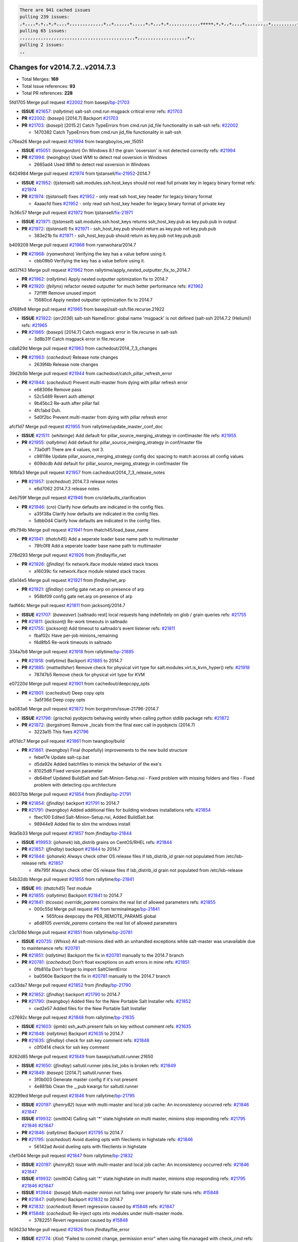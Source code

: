 .. code-block:: bash

    There are 941 cached issues
    pulling 239 issues:
    ,+,,,,+,+,,+,+,,,,+,,,,,,,,,,,,,+,,+,,,,,,+,,,,,+,+,,,+,+,,,,,,,,,,,,+++++,+,+,,+,,,,+,,,,,,,,,+,,,,,,,,,,+,,,,+,,,,,,,,,,,,+,,,,,,+,,,,,,,,,+,,,,,,,,+,+,+,,,+,,+,,,+,,,+,,+,,,+,,,,,,,,,,,+,+,+,,,,,+,,+,,,+,,,,,,+,+,,,,,++,,+,+,+,,,+,,,+,+,,+,+,+,,,,,+,,,,,,,,+,,,,+,+,,,+,,,,,,,,,,,,,,,,,+,,+,,+,,,,,+,,
    pulling 65 issues:
    ,,,,,,,,,,,,,,,,,,,,,,,,,,,,,,,,,,,,,,,,,,,,+,,,,,,,,,,,,,,,,,,,+,,
    pulling 2 issues:
    ,,

Changes for v2014.7.2..v2014.7.3
--------------------------------

- Total Merges: **169**
- Total Issue references: **93**
- Total PR references: **228**


5fd1705 Merge pull request `#22002`_ from basepi/`bp-21703`_

- **ISSUE** `#21657`_: (*rallytime*) salt-ssh cmd.run msgpack critical error
  refs: `#21703`_
- **PR** `#22002`_: (*basepi*) [2014.7] Backport `#21703`_
- **PR** `#21703`_: (*basepi*) [2015.2] Catch TypeErrors from cmd.run jid_file functionality in salt-ssh
  refs: `#22002`_

  * 1470382 Catch TypeErrors from cmd.run jid_file functionality in salt-ssh

c76ea26 Merge pull request `#21994`_ from twangboy/os_ver_15051

- **ISSUE** `#15051`_: (*lorengordon*) On Windows 8.1 the grain 'osversion' is not detected correctly
  refs: `#21994`_
- **PR** `#21994`_: (*twangboy*) Used WMI to detect real osversion in Windows

  * 2665ad4 Used WMI to detect real osversion in Windows

6424984 Merge pull request `#21974`_ from tjstansell/`fix-21952`_-2014.7

- **ISSUE** `#21952`_: (*tjstansell*) salt.modules.ssh.host_keys should not read full private key in legacy binary format
  refs: `#21974`_
- **PR** `#21974`_: (*tjstansell*) fixes `#21952`_ - only read ssh host_key header for legacy binary format

  * 4aaacfd fixes `#21952`_ - only read ssh host_key header for legacy binary format of private key

7e36c57 Merge pull request `#21972`_ from tjstansell/`fix-21971`_

- **ISSUE** `#21971`_: (*tjstansell*) salt.modules.ssh.host_keys returns ssh_host_key.pub as key.pub.pub in output
- **PR** `#21972`_: (*tjstansell*) fix `#21971`_ - ssh_host_key.pub should return as key.pub not key.pub.pub

  * 383e21b fix `#21971`_ - ssh_host_key.pub should return as key.pub not key.pub.pub

b409209 Merge pull request `#21968`_ from ryanwohara/2014.7

- **PR** `#21968`_: (*ryanwohara*) Verifying the key has a value before using it.

  * cbb09b0 Verifying the key has a value before using it.

dd37f43 Merge pull request `#21962`_ from rallytime/apply_nested_outputter_fix_to_2014.7

- **PR** `#21962`_: (*rallytime*) Apply nested outputter optimization fix to 2014.7
- **PR** `#21920`_: (*fellyns*) refactor nested outputter for much better performance
  refs: `#21962`_

  * 72f1fff Remove unused import

  * 15680cd Apply nested outputter optimization fix to 2014.7

d768fe8 Merge pull request `#21965`_ from basepi/salt-ssh.file.recurse.21922

- **ISSUE** `#21922`_: (*arr2036*) salt-ssh NameError: global name 'msgpack' is not defined (salt-ssh 2014.7.2 (Helium))
  refs: `#21965`_
- **PR** `#21965`_: (*basepi*) [2014.7] Catch msgpack error in file.recurse in salt-ssh

  * 3d8b31f Catch msgpack error in file.recurse

cda629d Merge pull request `#21963`_ from cachedout/2014_7_3_changes

- **PR** `#21963`_: (*cachedout*) Release note changes

  * 2639f4b Release note changes

39d2b5b Merge pull request `#21944`_ from cachedout/catch_pillar_refresh_error

- **PR** `#21944`_: (*cachedout*) Prevent multi-master from dying with pillar refresh error

  * e68306e Remove pass

  * 52c5489 Revert auth attempt

  * 9b45bc2 Re-auth after pillar fail

  * 4fc1abd Duh.

  * 5d0f2bc Prevent multi-master from dying with pillar refresh error

afcf1d7 Merge pull request `#21955`_ from rallytime/update_master_conf_doc

- **ISSUE** `#21511`_: (*whiteinge*) Add default for pillar_source_merging_strategy in conf/master file
  refs: `#21955`_
- **PR** `#21955`_: (*rallytime*) Add default for pillar_source_merging_strategy in conf/master file

  * 73a0df1 There are 4 values, not 3.

  * c98118e Update pillar_source_merging_strategy config doc spacing to match accross all config values

  * 609dcdb Add default for pillar_source_merging_strategy in conf/master file

16fbfa3 Merge pull request `#21957`_ from cachedout/2014_7_3_release_notes

- **PR** `#21957`_: (*cachedout*) 2014.7.3 release notes

  * e6d7062 2014.7.3 release notes

4eb759f Merge pull request `#21946`_ from cro/defaults_clarification

- **PR** `#21946`_: (*cro*) Clarify how defaults are indicated in the config files.

  * a35f38a Clarify how defaults are indicated in the config files.

  * 5dbb0d4 Clarify how defaults are indicated in the config files.

dfb794b Merge pull request `#21941`_ from thatch45/load_base_name

- **PR** `#21941`_: (*thatch45*) Add a seperate loader base name path to multimaster

  * 78fc0f8 Add a seperate loader base name path to multimaster

278d293 Merge pull request `#21926`_ from jfindlay/fix_net

- **PR** `#21926`_: (*jfindlay*) fix network.iface module related stack traces

  * a16039c fix network.iface module related stack traces

d3e14e5 Merge pull request `#21921`_ from jfindlay/net_arp

- **PR** `#21921`_: (*jfindlay*) config gate net.arp on presence of arp

  * 958bf09 config gate net.arp on presence of arp

fadf44c Merge pull request `#21811`_ from jacksontj/2014.7

- **ISSUE** `#21707`_: (*baweaver*) [saltnado rest] local requests hang indefinitely on glob / grain queries
  refs: `#21755`_
- **PR** `#21811`_: (*jacksontj*) Re-work timeouts in saltnado
- **PR** `#21755`_: (*jacksontj*) Add timeout to saltnado's event listener
  refs: `#21811`_

  * fbaf02c Have per-job minions_remaining

  * f4d8fb5 Re-work timeouts in saltnado

334a7b8 Merge pull request `#21918`_ from rallytime/`bp-21885`_

- **PR** `#21918`_: (*rallytime*) Backport `#21885`_ to 2014.7
- **PR** `#21885`_: (*mattwillsher*) Remove check for physical virt type for salt.modules.virt.is_kvm_hyper()
  refs: `#21918`_

  * 78747b5 Remove check for physical virt type for KVM

e07220d Merge pull request `#21901`_ from cachedout/deepcopy_opts

- **PR** `#21901`_: (*cachedout*) Deep copy opts

  * 3a5f36d Deep copy opts

ba083a6 Merge pull request `#21872`_ from borgstrom/issue-21796-2014.7

- **ISSUE** `#21796`_: (*grischa*) pyobjects behaving weirdly when calling python stdlib package
  refs: `#21872`_
- **PR** `#21872`_: (*borgstrom*) Remove _locals from the final exec call in pyobjects (2014.7)

  * 3223a15 This fixes `#21796`_

af01dc7 Merge pull request `#21861`_ from twangboy/build

- **PR** `#21861`_: (*twangboy*) Final (hopefully) improvements to the new build structure

  * febef7e Update salt-cp.bat

  * d5da92e Added batchfiles to mimick the behavior of the exe's

  * 81025d8 Fixed version parameter

  * db64bef Updated BuildSalt and Salt-Minion-Setup.nsi - Fixed problem with missing folders and files - Fixed problem with detecting cpu architecture

86037bb Merge pull request `#21854`_ from jfindlay/`bp-21791`_

- **PR** `#21854`_: (*jfindlay*) backport `#21791`_ to 2014.7
- **PR** `#21791`_: (*twangboy*) Added additional files for building windows installations
  refs: `#21854`_

  * fbec100 Edited Salt-Minion-Setup.nsi, Added BuildSalt.bat

  * 98944e9 Added file to slim the windows install

9da5b33 Merge pull request `#21857`_ from jfindlay/`bp-21844`_

- **ISSUE** `#19953`_: (*johanek*) lsb_distrib grains on CentOS/RHEL
  refs: `#21844`_
- **PR** `#21857`_: (*jfindlay*) backport `#21844`_ to 2014.7
- **PR** `#21844`_: (*johanek*) Always check other OS release files if lsb_distrib_id grain not populated from /etc/lsb-release
  refs: `#21857`_

  * 4fe795f Always check other OS release files if lsb_distrib_id grain not populated from /etc/lsb-release

54b32db Merge pull request `#21855`_ from rallytime/`bp-21841`_

- **ISSUE** `#6`_: (*thatch45*) Test module
- **PR** `#21855`_: (*rallytime*) Backport `#21841`_ to 2014.7
- **PR** `#21841`_: (*ticosax*) `override_params` contains the real list of allowed parameters
  refs: `#21855`_

  * 000c55d Merge pull request `#6`_ from terminalmage/`bp-21841`_

    * 565fcea deepcopy the PER_REMOTE_PARAMS global

  * a6d8105 `override_params` contains the real list of allowed parameters

c3c108d Merge pull request `#21851`_ from rallytime/`bp-20781`_

- **ISSUE** `#20735`_: (*Whissi*) All salt-minions died with an unhandled exceptions while salt-master was unavailable due to maintenance
  refs: `#20781`_
- **PR** `#21851`_: (*rallytime*) Backport the fix in `#20781`_ manually to the 2014.7 branch
- **PR** `#20781`_: (*cachedout*) Don't float exceptions on auth errors in mine
  refs: `#21851`_

  * 0fb810a Don't forget to import SaltClientError

  * ba0560e Backport the fix in `#20781`_ manually to the 2014.7 branch

ca33da7 Merge pull request `#21852`_ from jfindlay/`bp-21790`_

- **PR** `#21852`_: (*jfindlay*) backport `#21790`_ to 2014.7
- **PR** `#21790`_: (*twangboy*) Added files for the New Portable Salt Installer
  refs: `#21852`_

  * ced2e57 Added files for the New Portable Salt Installer

c27692c Merge pull request `#21848`_ from rallytime/`bp-21635`_

- **ISSUE** `#21603`_: (*ipmb*) ssh_auth.present fails on key without comment
  refs: `#21635`_
- **PR** `#21848`_: (*rallytime*) Backport `#21635`_ to 2014.7
- **PR** `#21635`_: (*jfindlay*) check for ssh key comment
  refs: `#21848`_

  * c0f0414 check for ssh key comment

8262d85 Merge pull request `#21849`_ from basepi/saltutil.runner.21650

- **ISSUE** `#21650`_: (*jfindlay*) saltutil.runner jobs.list_jobs is broken
  refs: `#21849`_
- **PR** `#21849`_: (*basepi*) [2014.7] saltutil.runner fixes

  * 3f0b003 Generate master config if it's not present

  * 4e881bb Clean the __pub kwargs for saltutil.runner

82299ed Merge pull request `#21846`_ from rallytime/`bp-21795`_

- **ISSUE** `#20197`_: (*jhenry82*) Issue with multi-master and local job cache: An inconsistency occurred
  refs: `#21846`_ `#21847`_
- **ISSUE** `#19932`_: (*smitt04*) Calling salt '*' state.highstate on multi master, minions stop responding
  refs: `#21795`_ `#21846`_ `#21847`_
- **PR** `#21846`_: (*rallytime*) Backport `#21795`_ to 2014.7
- **PR** `#21795`_: (*cachedout*) Avoid dueling opts with fileclients in highstate
  refs: `#21846`_

  * 56142ad Avoid dueling opts with fileclients in highstate

c1ef044 Merge pull request `#21847`_ from rallytime/`bp-21832`_

- **ISSUE** `#20197`_: (*jhenry82*) Issue with multi-master and local job cache: An inconsistency occurred
  refs: `#21846`_ `#21847`_
- **ISSUE** `#19932`_: (*smitt04*) Calling salt '*' state.highstate on multi master, minions stop responding
  refs: `#21795`_ `#21846`_ `#21847`_
- **ISSUE** `#13944`_: (*basepi*) Multi-master minion not failing over properly for state runs
  refs: `#15848`_
- **PR** `#21847`_: (*rallytime*) Backport `#21832`_ to 2014.7
- **PR** `#21832`_: (*cachedout*) Revert regression caused by `#15848`_
  refs: `#21847`_
- **PR** `#15848`_: (*cachedout*) Re-inject opts into modules under multi-master mode.

  * 3782251 Revert regression caused by `#15848`_

fd3623d Merge pull request `#21826`_ from jfindlay/file_error

- **ISSUE** `#21774`_: (*Xiol*) "Failed to commit change, permission error" when using file.managed with check_cmd 
  refs: `#21826`_
- **PR** `#21826`_: (*jfindlay*) propagate original IOError message through file.manage_file

  * ddbe16e propagate original IOError message through file.manage_file

5292f5d Merge pull request `#21828`_ from basepi/append_21818

- **ISSUE** `#21495`_: (*UtahDave*) Syndic not passing up lower level jobs to the higher master's job cache
  refs: `#21781`_
- **PR** `#21828`_: (*basepi*) [2014.7] Append `#21818`_
- **PR** `#21818`_: (*basepi*) [2014.7] Backport `#21781`_ to 2014.7
  refs: `#21828`_
- **PR** `#21781`_: (*basepi*) [2015.2] Fix syndic pushing load to master of masters
  refs: `#21818`_

  * 417e2ab Stupid backport didn't get this

f20cfb6 Merge pull request `#21821`_ from basepi/`bp-21813`_

- **PR** `#21821`_: (*basepi*) [2014.7] Backport `#21813`_ to 2014.7
- **PR** `#21813`_: (*basepi*) [2015.2] Syndic should only forward load once per job
  refs: `#21821`_

  * 06c3cf8 Make changes in both MultiSyndic and Syndic

  * 07c354b Rearrange a little

  * 9cd3438 Gate the correct function call. *facepalm*

  * e7258ff Add another comment

  * 30f9d08 Pop oldest jid if we hit the jid_forward_cache_hwm

  * 46c0973 Add syndic_jid_forward_cache_hwm configuration

  * 36192e3 Fix Syndic to only forward unforwarded loads

f92fd17 Merge pull request `#21822`_ from basepi/`bp-21820`_

- **PR** `#21822`_: (*basepi*) [2014.7] Backport `#21820`_ to 2014.7
- **PR** `#21820`_: (*basepi*) [2015.2] syndic load fix
  refs: `#21822`_

  * 3870c66 Pass in the load you just checked for

737ebb4 Merge pull request `#21818`_ from basepi/`bp-21781`_

- **ISSUE** `#21495`_: (*UtahDave*) Syndic not passing up lower level jobs to the higher master's job cache
  refs: `#21781`_
- **PR** `#21818`_: (*basepi*) [2014.7] Backport `#21781`_ to 2014.7
  refs: `#21828`_
- **PR** `#21781`_: (*basepi*) [2015.2] Fix syndic pushing load to master of masters
  refs: `#21818`_

  * e386db2 Update syndic_config test for new cachedir

  * 8d406c1 Fix syndic to get the load for __load__, not the jid

  * d40b387 Fix syndic to use master cachedir

c09b737 Merge pull request `#21786`_ from rallytime/`bp-21739`_

- **PR** `#21786`_: (*rallytime*) Backport `#21739`_ to 2014.7
- **PR** `#21739`_: (*ticosax*) If there no containers in the response it does not mean the command failed.
  refs: `#21786`_

  * eddef00 If there no containers in the response it does not mean the command failed.

e7222c0 Merge pull request `#21785`_ from rallytime/`bp-21738`_

- **PR** `#21785`_: (*rallytime*) Backport `#21738`_ to 2014.7
- **PR** `#21738`_: (*ticosax*) transmit socket parameter for inner function calls
  refs: `#21785`_

  * 14b367e transmit socket parameter for inner function calls

efe7d09 Merge pull request `#21780`_ from cachedout/syndic_client_2014_7

- **ISSUE** `#19864`_: (*claudiupopescu*) Salt syndic architecture is slow
  refs: `#21782`_ `#21775`_
- **PR** `#21780`_: (*cachedout*) Backport `#21775`_ to 2014.7
- **PR** `#21775`_: (*cachedout*) Syndic client
  refs: `#21780`_
- **PR** `#21175`_: (*UtahDave*) Cherry pick twilio beacon from develop to 2015.2

  * 36841bd Backport `#21175`_ to 2014.7

0c6b3e5 Merge pull request `#21782`_ from rallytime/syndic_doc_fix

- **ISSUE** `#19864`_: (*claudiupopescu*) Salt syndic architecture is slow
  refs: `#21782`_ `#21775`_
- **PR** `#21782`_: (*rallytime*) Update syndic documentation

  * f56cdd5 Update syndic documentation

55a35c8 Merge pull request `#21755`_ from jacksontj/2014.7

- **ISSUE** `#21707`_: (*baweaver*) [saltnado rest] local requests hang indefinitely on glob / grain queries
  refs: `#21755`_
- **PR** `#21755`_: (*jacksontj*) Add timeout to saltnado's event listener
  refs: `#21811`_

  * a95f812 Cleanup merge

  * 70155dd Massive speedup to saltnado

  * 234d02b Add timeout to saltnado's event listener

26689da Merge pull request `#21757`_ from jfindlay/tar_tests

- **PR** `#21757`_: (*jfindlay*) Tar tests

  * 5f143ec unit tests for states.archive.extracted tar opts

  * f2fe1b9 add positional arguments in order within longopts

  * 53c9d48 fix typo

49d972d Merge pull request `#21743`_ from jfindlay/eauth_group_test

- **ISSUE** `#17380`_: (*UtahDave*) external auth group support not working with pam
  refs: `#21743`_
- **PR** `#21743`_: (*jfindlay*) add eauth pam group tests

  * f735f0b add eauth pam group tests

4406974 Merge pull request `#21734`_ from MrMarvin/fix/issue_19405_debian_ip_interfaces_parsing

- **ISSUE** `#19405`_: (*numkem*) Network bridging under ubuntu fails with KeyError
  refs: `#21734`_
- **PR** `#21734`_: (*MrMarvin*) "fixes" bug when parsing interfaces

  * d8892fd fixes PEP8 W601  and E713- thanks linting test

  * f43f8c4 "fixes" bug when parsing interfaces

493a97c Merge pull request `#21701`_ from rvstaveren/fix_ldap_group_handling_2014_7

- **ISSUE** `#21661`_: (*rvstaveren*) membership logic in salt/auth/ldap.py bug
  refs: `#21701`_
- **PR** `#21701`_: (*rvstaveren*) Fix ldap group handling for 2014.7

  * 6e51093 username doesn't necessarily need to be in slot 0

2e5cdb1 Merge pull request `#21711`_ from rallytime/`bp-21676`_

- **PR** `#21711`_: (*rallytime*) Backport `#21676`_ to 2014.7
- **PR** `#21676`_: (*aneeshusa*) Add error messages when missing setting_name param.
  refs: `#21711`_

  * 01f90d5 Add error messages when missing setting_name param.

0225463 Merge pull request `#21708`_ from rallytime/`bp-21666`_

- **ISSUE** `#20317`_: (*joshdover*) RVM is not a function for gem state
  refs: `#21666`_
- **ISSUE** `#6815`_: (*davepeck*) salt.modules.gem.install ignores ruby parameter if rvm is installed locally and runas is provided
  refs: `#21666`_
- **PR** `#21708`_: (*rallytime*) Backport `#21666`_ to 2014.7
- **PR** `#21666`_: (*ahus1*) RVM doesn't install as non-root, gems don't install for RVM
  refs: `#21708`_

  * 5f11f7b added tests to ensure commands are created accordingly (without additional single quotes)

  * 5f48e55 separate command from arguments to avoid problems when adding quotes

8a12fbb Merge pull request `#21630`_ from UtahDave/fix_syndic

- **PR** `#21630`_: (*UtahDave*) WORK IN PROGRESS - Fix syndic

  * ad1768c make sure arg, tgt, and tgt_type are passed thru

  * 3611658 pass thru fun and fun_args if they exist

0fc61de Merge pull request `#21677`_ from aneeshusa/check-http-response-status-2014.7

- **ISSUE** `#21625`_: (*SaltwaterC*) file.managed for HTTP source doesn't use the HTTP status code
  refs: `#21677`_
- **PR** `#21677`_: (*aneeshusa*) Check response status when using fileclient.get_url.

  * 58a1afc Check response status when using fileclient.get_url.

2767409 Merge pull request `#21658`_ from rvstaveren/fix_eauth_in_batch_2014_7

- **PR** `#21658`_: (*rvstaveren*) enable eauth during cli batch operations

  * 58eacc0 Merge branch 'fix_eauth_in_batch_2014_7' of https://github.com/rvstaveren/salt into fix_eauth_in_batch_2014_7

    * 237d85d enable eauth during cli batch operations

  * 3939799 enable eauth during cli batch operations

dd130a7 Merge pull request `#21648`_ from tjstansell/fix-rh_ip-stp

- **ISSUE** `#21628`_: (*tjstansell*) rh_ip support for STP (spanning tree protocol)
  refs: `#21648`_
- **PR** `#21648`_: (*tjstansell*) fix `#21628`_: support STP option in rh_ip to enable/disable spanning tree

  * 317f627 fix `#21628`_: brctl accepts either "on" or "yes" to enable STP, otherwise it disables it, so using the existing loop to force the value to either "yes" or "no".

a8e8cb9 Merge pull request `#21636`_ from basepi/salt-ssh.msgpack.gate.21226

- **ISSUE** `#21226`_: (*jcftang*) salt-ssh:  Unable to import msgpack or msgpack_pure python modules
  refs: `#21636`_
- **PR** `#21636`_: (*basepi*) Gate salt.utils.cloud (imports msgpack) in config.py for salt-ssh

  * 3ef09d3 Gate salt.utils.cloud (imports msgpack) in config.py for salt-ssh

52e3901 Merge pull request `#21626`_ from rallytime/`bp-21622`_

- **ISSUE** `#21423`_: (*roflmao*) Function file.managed is run everytime on user = number
  refs: `#21622`_
- **PR** `#21626`_: (*rallytime*) Backport `#21622`_ to 2014.7
- **PR** `#21622`_: (*aneeshusa*) Teach file.check_perms to handle uids and gids.
  refs: `#21626`_

  * b28dba2 Teach file.check_perms to handle uids and gids.

1b6e14c Merge pull request `#21645`_ from rallytime/set_password_linode

- **PR** `#21645`_: (*rallytime*) Set the vm_ password before calling salt.utils.bootstrap

  * 843a7ee Set the vm_ password before calling salt.utils.bootstrap

3407360 Merge pull request `#21637`_ from highlyunavailable/increase_boto_route53_timeout

- **PR** `#21637`_: (*highlyunavailable*) Increase the timeout of boto route53 module

  * 2a7c563 Increase the timeout of boto route53 application

2db9f68 Merge pull request `#21632`_ from rallytime/linode_doc_update

- **PR** `#21632`_: (*rallytime*) Add minimum version dependency for linode-python in docs

  * 01c8f94 Add minimum version dependency for linode-python in docs

cfd8173 Merge pull request `#21631`_ from cro/remove_linodepy

- **PR** `#21631`_: (*cro*) Remove linodepy.py in favor of linode.py.

  * 47a9459 Remove linodepy.py in favor of linode.py

74b9ec2 Merge pull request `#21621`_ from tjstansell/`fix-21620`_

- **ISSUE** `#21620`_: (*tjstansell*) rh_ip templates cannot set DELAY=0
  refs: `#21621`_
- **PR** `#21621`_: (*tjstansell*) fixed `#21620`_ so delay: 0 works correctly for network.managed interfaces

  * bb63049 fixed `#21620`_ so delay: 0 works correctly for network.managed interfaces

eb12f11 Merge pull request `#21605`_ from highlyunavailable/tar_args

- **ISSUE** `#20795`_: (*Bilge*) archive.extracted tar_options does not support long options or non-option parameters
  refs: `#21605`_
- **PR** `#21605`_: (*highlyunavailable*) Fix tar state options

  * 133318f Fix tar state options

dc4e90f Merge pull request `#21593`_ from jfindlay/deb_ip_mode

- **PR** `#21593`_: (*jfindlay*) add 802.3ad to debian_ip tunnel modes
- **PR** `#21239`_: (*mnguyen1289*) IPV4 mode should accept all modes
  refs: `#21593`_

  * 01d6056 add 802.3ad to debian_ip tunnel modes

14efe70 Merge pull request `#21600`_ from eliasp/2014.7-salt.modules.win_ntp-parsing-NtpServer

- **PR** `#21600`_: (*eliasp*) Fix parsing of NTP servers on Windows.

  * 60675de Fix parsing of NTP servers on Windows.

4d958f8 Merge pull request `#21544`_ from RobertFach/`fix-21543`_-blockdev-tune-issue

- **ISSUE** `#21543`_: (*RobertFach*) module blockdev.tune broken 2014.7.x /develop
  refs: `#21544`_ `#21587`_
- **PR** `#21544`_: (*RobertFach*) fix blockdev.tune issue, where blockdev.tune doesn't report changes for ...

  * a8873d0 fixed pylint issue with comparison to True

d4f419a Merge pull request `#21587`_ from RobertFach/`fix-21546`_-blockdev-tune-state-change-issue

- **ISSUE** `#21546`_: (*RobertFach*) state change detection for blockdev.tune broken 2014.7.x /develop
  refs: `#21587`_
- **ISSUE** `#21543`_: (*RobertFach*) module blockdev.tune broken 2014.7.x /develop
  refs: `#21544`_ `#21587`_
- **PR** `#21587`_: (*RobertFach*) Fix 21546 blockdev tune state change issue

  * f89f23c fixing pylint issues, sorry

  * c204815 made blockdev.tune state change detection output pretty

  * 5c526b2 added change detection for block device tune, reformatting

  * 0bced7a added change detection for block device tune

  * 370bf52 Merge branch '`fix-21543`_-blockdev-tune-issue' into `fix-21546`_-blockdev-tune-state-change-issue

  * d29bb2f fix blockdev.tune issue, where blockdev.tune doesn't report changes for read-write option and where it didn't translate boolean options properly, causing the underlying blockdev call to fail

208b269 Merge pull request `#21568`_ from jfindlay/setup_attrs

- **ISSUE** `#21522`_: (*Diaoul*) python setup.py -V crashes
  refs: `#21559`_ `#21568`_
- **PR** `#21568`_: (*jfindlay*) Don't obfuscate internal distutils attributes
- **PR** `#21559`_: (*s0undt3ch*) Don't obfuscate the internal version attribute
  refs: `#21568`_

  * e6f8ea3 Don't obfuscate internal distutils attributes

f3ec86f Merge pull request `#21514`_ from rallytime/manually_backport_21489

- **ISSUE** `#20787`_: (*pruiz*) pillar_source_merging_strategy: smart not working when using more than one renderer at shebang line
  refs: `#21489`_
- **PR** `#21514`_: (*rallytime*) Apply fix from `#21489`_ to the 2014.7 branch
- **PR** `#21489`_: (*pruiz*) Fix `#20787`_: YamlEx pillar merging fails when using gpg (even if pillar_source_merging_strategy is set to aggregate)
  refs: `#21514`_

  * ee159ff Apply fix from `#21489`_ to the 2014.7 branch

44df93d Merge pull request `#21562`_ from cro/`bp-21283`_

- **ISSUE** `#20932`_: (*dtoubelis*) Exception when calling create method on openstack cloud provider from reactor sls
  refs: `#21283`_
- **PR** `#21562`_: (*cro*) Backport 21283 from develop.
- **PR** `#21283`_: (*gtmanfred*) Fix openstack cloud driver to work with only bootstrapping

  * 470bc06 remove extra log.debug

  * f049fe8 change deafult for kwargs

  * 739935c pass kwargs so that fixed networks can be set

  * fdcd4a0 split out setting up networks

  * 1270a2b need to use data for changing password

  * 4b417f7 use ex_set_password

  * 8d34dcd use ex_get_node_details if instance_id is specified

4873382 Merge pull request `#21487`_ from rallytime/`bp-21469`_

- **ISSUE** `#20198`_: (*jcftang*) virt.get_graphics, virt.get_nics are broken, in turn breaking other things
- **PR** `#21487`_: (*rallytime*) Backport `#21469`_ to 2014.7
- **PR** `#21469`_: (*vdesjardins*) fixes `#20198`_: virt.get_graphics and virt.get_nics calls in module virt
  refs: `#21487`_

  * e4b33ef Move minidom import out of try block

  * aef0d95 fix pylint error in virt module.

  * d529390 fixes `#20198`_: virt.get_graphics and virt.get_nics calls in module virt

979ed66 Merge pull request `#21559`_ from s0undt3ch/hotfix/issues-21522

- **ISSUE** `#21522`_: (*Diaoul*) python setup.py -V crashes
  refs: `#21559`_ `#21568`_
- **PR** `#21559`_: (*s0undt3ch*) Don't obfuscate the internal version attribute
  refs: `#21568`_

  * e5a7158 Don't obfuscate the internal version attribute

70608d8 Merge pull request `#21557`_ from s0undt3ch/2014.7

- **ISSUE** `#555`_: (*syphernl*) Allow states to be called via wildcard
  refs: `#21557`_
- **PR** `#21557`_: (*s0undt3ch*) [2014.7] Update the bootstrap script to latest stable, v2015.03.15

  * 397f45e Update the bootstrap script to latest stable, v2015.03.15

0d278a4 Merge pull request `#21523`_ from jfindlay/`bp-21481`_

- **ISSUE** `#21057`_: (*freimer*) Windows saltutil.kill_job
  refs: `#21244`_
- **PR** `#21523`_: (*jfindlay*) backport `#21481`_ to 2014.7
- **PR** `#21481`_: (*opdude*) Fixed an error with SIGKILL on windows
  refs: `#21523`_
- **PR** `#21244`_: (*freimer*) Fix for Python without a signal.SIGKILL (Win32)
  refs: `#21481`_

  * 08bd476 Fixed an error with SIGKILL on windows

2fa4189 Merge pull request `#21555`_ from xclusv/2014.7-`fix-21491`_

- **ISSUE** `#21491`_: (*martin-helmich*) composer.installed should not always "return True" when composer.lock is present
  refs: `#21553`_
- **PR** `#21555`_: (*ross-p*) Fix for issue `#21491`_
- **PR** `#21553`_: (*ross-p*) Fix for issue `#21491`_ (composer install should always run)
  refs: `#21555`_

  * d473408 composer.install module does not support always_check, only the state does.  Removing the test on the module.

  * ee1a8d7 Fix lint issue.

  * 3f3218d Fix for issue `#21491`_

8cd4849 Merge pull request `#21564`_ from eliasp/patch-1

- **PR** `#21564`_: (*eliasp*) Typo (rendered → renderer)

  * bc9a30b Typo (rendered â renderer)

a531ab0 Merge pull request `#21551`_ from robgott/fix-s3.head-returning-none

- **PR** `#21551`_: (*robgott*) updated s3.query function to return headers for successful requests

  * 8999148 updated s3.query function to return headers array for successful requests fixes issue with s3.head returning None for files that exist

0eb66a3 Merge pull request `#21162`_ from cro/linode-python-driver2

- **PR** `#21162`_: (*cro*) Update linode salt-cloud driver to support using either linode-python or apache-libcloud

  * 93c5d92 AGH. LINT.

  * b3ff3ab More lint.

  * f525425 Fix typo.

  * 780c07b Fix lint.

  * d19937e Add docs for linode cloud driver

  * f87cb72 Update linode salt-cloud driver to support using either linode-python or apache-libcloud

3012e98 Merge pull request `#21536`_ from eliasp/2014.7-salt.states.win_update.py-typo

- **PR** `#21536`_: (*eliasp*) Correct typo ('win_update.install' → 'win.update_installed').

  * 0b02396 Correct typo ('win_update.install' â 'win.update_installed').

d8f4160 Merge pull request `#21510`_ from twangboy/win_service

- **PR** `#21510`_: (*twangboy*) Fixed disable function in win_service.py to actually disable service

  * ed1b7dd Fixed disable function in win_service.py to actually disable service

1c31dbf Merge pull request `#21497`_ from xclusv/2014.7-fix-php-composer

- **ISSUE** `#21349`_: (*ross-p*) Salt composer state now broken due to apparent change in PHP Composer's output
  refs: `#21358`_
- **PR** `#21497`_: (*ross-p*) Backport of PR `#21358`_ to 2014.7
- **PR** `#21358`_: (*ross-p*) Fix composer, issue `#21349`_
  refs: `#21497`_

  * 8083cf5 Backport of PR `#21358`_ to 2014.7

f6f6afe Merge pull request `#21488`_ from jacobhammons/2014.7

- **PR** `#21488`_: (*jacobhammons*) Regenerated and updated man pages, updated release version in conf.py to...

  * 921d679 Regenerated and updated man pages, updated release version in conf.py to 2014.7.2

6ac6a53 Merge pull request `#21437`_ from rallytime/`bp-21409`_

- **PR** `#21437`_: (*rallytime*) Backport `#21409`_ to 2014.7
- **PR** `#21409`_: (*jquast*) Gracefully handle race condition of 'makedirs'
  refs: `#21437`_

  * 8a65d8c Gracefully handle race condition in `makedirs'

4fb4178 Merge pull request `#21439`_ from jfindlay/no_master

- **ISSUE** `#21301`_: (*syphernl*) Optimize error about sls missing on master if running masterless
  refs: `#21439`_
- **PR** `#21439`_: (*jfindlay*) remove 'master' reference in error message

  * 3456ef6 remove 'master' reference in error message

87591b3 Merge pull request `#21432`_ from eliasp/2014.7-`fix-21304`_

- **ISSUE** `#21304`_: (*eliasp*) Failing `blkid` call in `salt.modules.disk.blkid()` isn't handled properly
- **PR** `#21432`_: (*eliasp*) Fix `#21304`_ (backport of `#21431`_)

  * 1ff5cc2 Fix `#21304`_

7a77375 Merge pull request `#21407`_ from freimer/issue_21405

- **PR** `#21407`_: (*freimer*) Added status.master capability for Windows

  * 03c9e70 Added status.master capability for Windows

  * fa0953c Added status.master capability for Windows

c5db184 Merge pull request `#21411`_ from terminalmage/issue20812

- **ISSUE** `#20812`_: (*jasonrm*) Recurse failed with gitfs per-remote mountpoint and file.recurse
  refs: `#21411`_
- **PR** `#21411`_: (*terminalmage*) Fix file.recurse on root of gitfs/hgfs/svnfs repo

  * cf05fd6 Fix file.recurse on root of svnfs repo

  * 346f59c Fix file.recurse on root of hgfs repo

  * 6f6f4b9 Fix file.recurse on root of gitfs repo

cd5463d Merge pull request `#21380`_ from lorengordon/service-running-logic-conflict

- **ISSUE** `#20915`_: (*lorengordon*) Logic conflict with `changes` in service.running and service.dead?
  refs: `#21380`_
- **PR** `#21380`_: (*lorengordon*) Fix logic conflict with `enabled` between service.running and service.dead

  * 6e4e9d5 Streamline logic, cleanup dead code

  * 6f161a7 Re-add stateful return for service.enabled and service.disabled

  * 91f499e Eliminate `enable` logic conflict

e2f135a Merge pull request `#21395`_ from jacksontj/2014.7

- **ISSUE** `#20494`_: (*lorengordon*) Traceback in output with `--log-level debug` on Windows
  refs: `#21395`_
- **PR** `#21395`_: (*jacksontj*) Backport fix for `#20494`_

  * ff8b47c Catch case where 'return' not in opts, or other ways to get an empty returner (as it will just fail anyways)

fea6d83 Merge pull request `#21355`_ from The-Loeki/patch-1

- **PR** `#21355`_: (*The-Loeki*) Fix for comments containing whitespaces

  * bf6790b Update ssh_auth.py

  * 10089ab Fix pylint PEP8 E231, patch absent function as well

  * 6327479 Fix for comments containing whitespaces

3736c89 Merge pull request `#21373`_ from hvnsweeting/2014.7

- **PR** `#21373`_: (*hvnsweeting*) bugfix: fix test mode in ssh_known_hosts

  * 2a84598 bugfix: fix test mode in ssh_known_hosts

855d8cf Merge pull request `#21381`_ from rallytime/pylint_seven

- **PR** `#21381`_: (*rallytime*) Pylint fix for 2014.7 branch

  * b9f3b79 Pylint fix for 2014.7 branch

096021b Merge pull request `#21374`_ from sivann/Issue_21218

- **ISSUE** `#21218`_: (*sivann*) grain virtual not working for CentOS 7 in Google Compute Engine
  refs: `#21374`_
- **PR** `#21374`_: (*sivann*) better grains.virtual through systemd-detect-virt and virt-what, fixes issue `#21218`_

  * 15c371d correct string for microsoft and vmware

  * 9d4fcdd better grains.virtual through systemd-detect-virt and virt-what, fixes issue `#21218`_

7e56552 Merge pull request `#21310`_ from devweasel/issue_21114

- **ISSUE** `#21114`_: (*devweasel*) states.keystone fails to create user-roles for more than 1 tenant/user (or remove them)
  refs: `#21310`_
- **PR** `#21310`_: (*devweasel*) Fixes for `#21114`_

  * 1c636ba Fixes `#21114`_ [2/2]; keystone.user_present fails to remove user-roles

  * 72b719f Fixes `#21114`_ [1/2]; keystone.user_present fails to create user-roles for more than 1 tenant/user

be4405f Merge pull request `#21346`_ from sinnerschrader/fix/2014_7_fix_ubuntu_network_bonding

- **PR** `#21346`_: (*MrMarvin*) * fixes states.network bonding for debian

  * fc7ee45 * fixes states.network bonding for debian

1c23c1f Merge pull request `#21360`_ from terminalmage/issue21300

- **ISSUE** `#21300`_: (*ferricoxide*) sysctl.present dumps a traceback if driver disabled
  refs: `#21360`_
- **PR** `#21360`_: (*terminalmage*) Fix traceback in sysctl.present state output

  * 1322181 Fix traceback in sysctl.present state output

00323f0 Merge pull request `#21366`_ from d--j/fix-debian-ip-dns-nameservers

- **ISSUE** `#18318`_: (*arthurlogilab*) network.managed removes comments and some options in /etc/network/interfaces
  refs: `#21366`_
- **PR** `#21366`_: (*d--j*) Make debian_ip.get_interface not remove dns-nameservers

  * 32c7547 Make debian_ip not remove dns-nameservers

a5a14ff Merge pull request `#21308`_ from s0undt3ch/2014.7

- **PR** `#21308`_: (*s0undt3ch*) [2014.7] Update the bootstrap script to latest stable v2015.03.04

  * 26f07a0 Update the bootstrap script to latest stable v2015.03.04

0775966 Merge pull request `#21302`_ from nmadhok/add-src-gitignore

- **PR** `#21302`_: (*nmadhok*) Adding src folder to .gitignore

  * 67c1c4a Adding src folder to .gitignore

b86ed66 Merge pull request `#21269`_ from RobertFach/`fix-21215`_-mount-superopts

- **ISSUE** `#21215`_: (*nirnx*) Mount state failed after upgrade
  refs: `#21269`_
- **PR** `#21269`_: (*RobertFach*) fixed issue which causes mount.mounted to fail when superopts are not pa...

  * 86852e5 fixed issue which causes mount.mounted to fail when superopts are not part of mount.active (extended=True), this fix will also fix potential problems with Solaris and FreeBSD

ce4d97f Merge pull request `#21289`_ from hvnsweeting/2014.7

- **PR** `#21289`_: (*hvnsweeting*) do not log at error lvl for ssh-keygen check command

  * fa10a97 do not log at error lvl for check command

da6eb8b Merge pull request `#21275`_ from terminalmage/fix-invalid-kwargs

- **PR** `#21275`_: (*terminalmage*) Fix invalid kwarg output

  * 9e8ce47 Fix invalid kwarg output

8379e51 Merge pull request `#21050`_ from lorengordon/fix-file-search-regression

- **ISSUE** `#20970`_: (*lorengordon*) file.replace doesn't replace `pattern` when `repl` exists
  refs: `#21050`_
- **ISSUE** `#20603`_: (*lorengordon*) file.search always returns True?
  refs: `#21050`_
- **ISSUE** `#18612`_: (*eliasp*) 'file.replace' with 'append_if_not_found=True' grows file infinitely
  refs: `#21050`_
- **PR** `#21050`_: (*lorengordon*) Fix file.replace regressions, fixes saltstack`#20970`_ and saltstack`#20603`_

  * 5bcf157 Check file before making changes, create backup only if necessary

  * fef427b Fix file.replace regressions, fixes saltstack`#20970`_ and saltstack`#20603`_

aa03bac Merge pull request `#21253`_ from freimer/issue_21057_2014.7

- **PR** `#21253`_: (*freimer*) Fix for Python (Win32) without a signal.SIGKILL

  * 580afe7 Fix for Python (Win32) without a signal.SIGKILL

8e63572 Merge pull request `#21242`_ from jfindlay/cmd_tests

- **PR** `#21242`_: (*jfindlay*) indent quoted code in cmdmod tests

  * a6b86ef indent quoted code in cmdmod tests

5f3b818 Merge pull request `#21182`_ from ndenev/2014.7

- **PR** `#21182`_: (*ndenev*) Make sure tmp_dir does not end in a slash, and remove extra escapes.

  * d243c36 Merge remote-tracking branch 'upstream/2014.7' into 2014.7

6577a20 Merge pull request `#21200`_ from UtahDave/2014.7local

- **PR** `#21200`_: (*UtahDave*) Cherry pick back to 2014.7 branch - convert datetime objects to strings

  * fc1c17b convert datetime objects to strings

0eaaf87 Merge pull request `#21179`_ from whiteinge/doc-presence-cross-ref-localhost-prob

- **ISSUE** `#18436`_: (*pass-by-value*) Presence event returns with an empty list
  refs: `#21179`_
- **PR** `#21179`_: (*whiteinge*) Improved presence docs; added cross-references and localhost caveat

  * 4d974d9 Improved presence docs; added cross-references and localhost caveat

  * b586f07 convert datetime objects to strings

  * 14af3e9 Improved presence docs; added cross-references and localhost caveat

  * 026bd1b Consistently escape tmp_dir where it's used in root_cmd(). Also use single quotes to avoid problems with shells like tcsh which don't seem to like double quotes.

  * e857425 - Make sure tmp_dir does not end in a slash. - Avoid escaping tmp_dir as this causes issues on FreeBSD's tcsh shell   (default for root). Also this is more consistent with rest of the code   where tmp_dir is not escaped.

5bbc21f Merge pull request `#21125`_ from jfindlay/cmd_tests

- **PR** `#21125`_: (*jfindlay*) add cmd module integration tests

  * 17b8f73 add cmd module integration tests

36776e7 Merge pull request `#21151`_ from s0undt3ch/2014.7

- **PR** `#21151`_: (*s0undt3ch*) [2014.7] Update bootstrap script to latest stable, v2015.02.28

  * 0e5adac Update bootstrap script to latest stable, v2015.02.28

a3bd5f6 Merge pull request `#21103`_ from s0undt3ch/2014.7

- **ISSUE** `#496`_: (*syphernl*) apache.version shows 'apache2ctl' if Apache is missing
  refs: `#533`_
- **PR** `#21103`_: (*s0undt3ch*) [2014.7] Update the bootstrap script to latest stable v2015.02.27
- **PR** `#533`_: (*syphernl*) Only load nginx on machines that have nginx installed
  refs: `#21103`_

  * 6248c6e Update the bootstrap script to latest stable v2015.02.27

1efcf40 Merge pull request `#21095`_ from jond64/fix-for-21039

- **ISSUE** `#21039`_: (*jond64*) non zero return code with salt-call --retcode-passthrough and ignore_retcode=True
  refs: `#21095`_
- **PR** `#21095`_: (*jond64*) Fix for `#21039`_

  * 0a0f3f9 Fix for `#21039`_

7892d62 Merge pull request `#21058`_ from terminalmage/fix-chocolatey-0.9.9

- **PR** `#21058`_: (*terminalmage*) Support Chocolatey 0.9.9+

  * ae5cad1 Add imp to windows freezer_includes

  * 43e15d8 Support Chocolatey 0.9.9+

4d47b17 Merge pull request `#21070`_ from RobertFach/`fix-21067`_-mount-user-parameter

- **ISSUE** `#21067`_: (*RobertFach*) mount state change detection issue, doesn't support user=XX option (2014.7.x)
  refs: `#21070`_
- **PR** `#21070`_: (*RobertFach*) fixed issue where user option is internally transformed to username whic...

  * 23524ea fixed identation

  * 03ec03e fixed issue where user option is internally transformed to username which is what /proc/mounts reports for cifs mounts

f735a35 Merge pull request `#21076`_ from RobertFach/`fix-21043`_-lvm-invalid-change-data

- **ISSUE** `#21043`_: (*RobertFach*) lvm state/module functions report invalid change data (2014.7.x)
  refs: `#21076`_
- **PR** `#21076`_: (*RobertFach*) fixed invalid changes data issue

  * c943195 fixed invalid changes data issue

84a20d7 Merge pull request `#21077`_ from terminalmage/add-bootstrap

- **PR** `#21077`_: (*terminalmage*) Add missing function config.gather_bootstrap_script

  * 3e276d9 add missing import

  * c9eb0dc add argument explanation to docstring

  * a3b0549 Add missing config.gather_bootstrap_script

bc4c1fa Merge pull request `#21069`_ from RobertFach/`fix-21068`_-mount-auto-users

- **ISSUE** `#21068`_: (*RobertFach*) Forced remount because options changed when no options changed (option=[auto,users]) (2014.7)
  refs: `#21069`_
- **PR** `#21069`_: (*RobertFach*) added options auto, users to mount invisible options

  * f42cd1c added options auto, users to mount invisible options

c302796 Merge pull request `#21063`_ from jond64/`bp-16306`_

- **PR** `#21063`_: (*jond64*) Backport `#16306`_ to 2014.7
- **PR** `#16306`_: (*hathawsh*) This patch fixes the 'test' mode of the 'network' state module.
  refs: `#21063`_

  * 3c061ac Fix the 'test' mode of the 'network' state module.  It hit false positives due to inconsistent newline handling.

70276a9 Merge pull request `#21052`_ from lorengordon/file-replace-convert-pattern-to-string

- **ISSUE** `#21051`_: (*lorengordon*) TypeError in file.replace if the pattern is a string of numbers
- **PR** `#21052`_: (*lorengordon*) Convert `pattern` to string, fixes saltstack`#21051`_

  * 3d5d594 Convert `pattern` to string, fixes saltstack`#21051`_

49cf39e Merge pull request `#20854`_ from terminalmage/issue20785

- **ISSUE** `#21021`_: (*JPT580*) Bad gitfs_remote breaks sls-files in subdirectories for state.(sls|highstate)
  refs: `#20854`_
- **ISSUE** `#20993`_: (*nesv*) Documentation: add note for SSH URLs when using dulwich as the gitfs_provider
  refs: `#20854`_ `#20854`_
- **ISSUE** `#20896`_: (*jasonrm*) gitfs locking issues
  refs: `#20854`_
- **ISSUE** `#20785`_: (*eliasp*) branches/environments from via GitFS are only added/deleted on salt-master restart
  refs: `#20854`_
- **ISSUE** `#18839`_: (*martinhoefling*) Copying files from gitfs in file.recurse state fails / is slow
  refs: `#20141`_ `#20854`_
- **ISSUE** `#17945`_: (*mclarkson*) 2014.7.0 fileserver.update returns error
  refs: `#20854`_ `#20854`_
- **PR** `#20854`_: (*terminalmage*) VCS fileserver backend fixes/optimizations
- **PR** `#20141`_: (*crasu*) Fix file locking for gitfs see `#18839`_
  refs: `#20854`_

  * d54a04d Catch FileserverConfigError exceptions on master startup

  * 9b2c90c svnfs: Raise exceptions on invalid configuration

  * 6f24106 hg: Raise exceptions on invalid configuration

  * 9ffdd40 gitfs: Raise exceptions on invalid configuration

  * 8bc7a41 Fix missing space in log message

  * 6322d15 Add FileserverConfigError exception class

  * a2452aa gitfs: Add warning about ssh:// URLs (dulwich)

  * 256786c gitfs: Support ssh:// URLs for dulwich

  * 852c298 fix missing import

  * 1a74097 Fix CLI example for fileserver.clear_cache runner

  * a653025 Lint fixes

  * e7a3142 Fix spurious error in master log

  * d2c543c Log success/failure in dealing with lockfiles in their actual functions

  * 7f96812 Add salt.fileserver.gitfs.lock()

  * 2e07dc0 Add salt.fileserver.svnfs.lock()

  * db85cd4 Improve salt fileserver documentation

  * a183521 Add salt.runners.fileserver.lock()

  * d07e21f Add salt.runners.fileserver.{,empty_}dir_list

  * 1b7ca48 Add a backend argument for salt.runners.fileserver.{file,symlink}_list

  * 8d1214a Add function in Fileserver class to invoke fsb.lock

  * 9550596 Add salt.fileserver.hgfs.lock()

  * b488952 Support fileserver backend passed in load for fileserver operations

  * 1781534 Use new clear_lock() function to clear update lock in update()

  * eeb0a4d svnfs: Avoid 2nd init() by returning repos from _clear_old_remotes

  * 28663dc hgfs: Avoid 2nd init() by returning repos from _clear_old_remotes

  * 8d64a41 gitfs/hgfs/svnfs: Rewrite _clear_old_remotes()

  * 6c6021d Log an error if unexpected files are found in gitfs/hgfs/svnfs cachedir

  * 1c17e37 Move hgfs update lock out of hg checkout

  * c959dee Fix traceback in salt.fileserver.hgfs.init()

  * bd42dcb Add logging noting which remote is being fetched

  * f0c27d3 Use shorter version of salt-run command in warning

  * 4dc9271 Add salt.fileserver.svnfs.clear_lock()

  * 7c3788d Add salt.fileserver.hgfs.clear_lock()

  * 15a9e84 Allow "fs" versions of VCS backends to work as arguments to fileserver runner functions

  * 74a6737 fix broken salt.utils.is_fcntl_available

  * ce36802 add fileserver.clear_lock runner

  * 6de88fc Add function in Fileserver class to invoke fsb.clear_lock

  * 19f52b0 Add salt.fileserver.gitfs.clear_lock()

  * 7c3bb8b Revert file locking code from PR `#20141`_

  * 61cfed6 Add example of clearing gitfs cache pre-2015.2.0

  * 5bb28b6 Add note about dulwich gitfs cache incompatibility

  * 96d4151 runners.fileserver.clear_cache: display success and errors separately

  * 259c498 fileserver.clear_cache: return success and errors separately

  * 8a3f9ea svnfs.clear_cache: return errors instead of ignoring

  * cad06a9 hgfs.clear_cache: return errors instead of ignoring

  * 7dbb5a5 gitfs.clear_cache: return errors instead of ignoring

  * fc4f4e3 Add fileserver.clear_cache runner

  * 4a6c538 Add function in Fileserver class to invoke fsb.clear_cache

  * 154af97 Add salt.fileserver.svnfs.clear_cache()

  * 601a589 Add salt.fileserver.hgfs.clear_cache()

  * 64f6efa Add salt.fileserver.gitfs.clear_cache()

  * 32db86c gitfs: fix new branch detection (pygit2)

  * 129851e gitfs: fix new branch detection (GitPython)

87c6e0c Merge pull request `#21023`_ from rallytime/`bp-19303`_

- **ISSUE** `#18358`_: (*msciciel*) Problem with batch execution
  refs: `#19303`_
- **PR** `#21023`_: (*rallytime*) Backport `#19303`_ to 2014.7
- **PR** `#19303`_: (*cachedout*) Batch ckminions
  refs: `#21023`_

  * 565f109 Add transport key to mocked opts to fix batch unit tests

  * 011f8c4 Adjust batch test

  * bf2b8de Just use ckminions in batch mode.

1572b80 Merge pull request `#21047`_ from jfindlay/pub_args

- **ISSUE** `#18317`_: (*mikn*) Argument lists for module calls through publish.publish does not work any more
  refs: `#20992`_
- **PR** `#21047`_: (*jfindlay*) simplify yaml parsing for publish module
- **PR** `#20992`_: (*jfindlay*) fix arg preparation for publish module
  refs: `#21047`_

  * e2e59da simplify yaml parsing for publish module

c6ddfa2 Merge pull request `#21034`_ from basepi/salt-ssh-salt-api-20418

- **ISSUE** `#20418`_: (*Xiol*) Permission denied error on salt-ssh deploy dir
  refs: `#21034`_
- **PR** `#21034`_: (*basepi*) [2014.7] Fix for salt-ssh without command line parsers

  * 1700d0c Fix for salt-ssh without command line parsers

d5a98f3 Merge pull request `#21032`_ from rallytime/`bp-21024`_

- **PR** `#21032`_: (*rallytime*) Backport `#21024`_ to 2014.7
- **PR** `#21024`_: (*ptonelli*) fix set_locale when no locale is defined initially in RedHat family
  refs: `#21032`_

  * ea90e4e Pylint fix

  * 6ffffed use file.replace instead of file.sed

  * 4e338a0 fix set_locale when locale file does not exist (in RedHat family)

9eaac2b Merge pull request `#21028`_ from rallytime/`fix-21012`_

- **ISSUE** `#21012`_: (*hackel*) mongodb module incompatible with MongoDB 3.0 RCs
  refs: `#21028`_
- **PR** `#21028`_: (*rallytime*) Use LooseVersion instead of StrictVersion to use an RC version of MongoDB

  * aedc911 Use LooseVersion instead of StrictVersion to use an RC version of MongoDB

92a71b7 Merge pull request `#21022`_ from nitti/2014.7

- **PR** `#21022`_: (*nitti*) correctly count active devices when creating a mdadm array with spares

  * 0753901 correctly count raid devices when creating an array with spares

90eb36e Merge pull request `#20992`_ from jfindlay/pub_args

- **ISSUE** `#18317`_: (*mikn*) Argument lists for module calls through publish.publish does not work any more
  refs: `#20992`_
- **PR** `#20992`_: (*jfindlay*) fix arg preparation for publish module
  refs: `#21047`_

  * 5dace8f add integration test for `#18317`_

  * cec5ba3 improve publish arg yamlifying, fixes `#18317`_

009012f Merge pull request `#21002`_ from rallytime/moar_digitalocean_tests

- **PR** `#21002`_: (*rallytime*) Moar digitalocean tests

  * e5c4cf8 Move tearDown functionality into test_instance

  * b2bc55f Add some more tests to catch API changes for digital ocean

117d335 Merge pull request `#21013`_ from wt/2014.7_add_log_for_yaml_filter

- **PR** `#21013`_: (*wt*) Add version to a deprecation log message.

  * 28b47c1 Add version to a deprecation log message.

5a5f38a Merge pull request `#20984`_ from rallytime/`fix-18725`_

- **ISSUE** `#18725`_: (*wrigtim*) salt.modules.kmod.remove - 'modprobe -r' will not remove a module if the .ko is missing
  refs: `#20984`_
- **PR** `#20984`_: (*rallytime*) Switch modprobe -r to rmmod in kmod.remove

  * 931f555 Switch modprobe -r to rmmod in kmod.remove

8a03484 Merge pull request `#20990`_ from joehoyle/fix-typo-s3fs-backport

- **PR** `#20990`_: (*joehoyle*) Backport fix `#20987`_
- **PR** `#20987`_: (*joehoyle*) Fix typo in s3fs fix
  refs: `#20990`_

  * f0ba7ee Fixed typo, doh!

349ae2b Merge pull request `#20983`_ from basepi/backport_20304

- **ISSUE** `#20276`_: (*mventimi*) salt-ssh operations fail with "'msgpack' not defined" error
  refs: `#20304`_
- **PR** `#20983`_: (*basepi*) [2014.7] Backport `#20304`_ to catch msgpack errors in cmd.run
- **PR** `#20304`_: (*basepi*) [2015.2] Catch msgpack errors from cmd.run for salt-ssh

  * d289084 Backport `#20304`_ to catch msgpack errors in cmd.run in 2014.7

00e3dc3 Merge pull request `#20957`_ from jfindlay/cmd_tests

- **PR** `#20957`_: (*jfindlay*) adding cmd.run integration tests

  * 5ab5380 adding cmd.run integration tests

2cbf8e9 Merge pull request `#20937`_ from wt/2014.7_add_log_for_yaml_filter

- **PR** `#20937`_: (*wt*) Log when the yaml filter outputs trailing ellipsis.

  * f037dcf Log when the yaml filter outputs trailing ellipsis.

34f83ee Merge pull request `#20954`_ from rallytime/`bp-20891`_

- **PR** `#20954`_: (*rallytime*) Backport `#20891`_ to 2014.7
- **PR** `#20891`_: (*jfindlay*) pylint `#20814`_
  refs: `#20954`_

  * 213ef3d fix lint

  * b0a4e48 Fix disk.usage for Synology OS

1fa8c7a Merge pull request `#20953`_ from rallytime/`bp-20888`_

- **PR** `#20953`_: (*rallytime*) Backport `#20888`_ to 2014.7
- **PR** `#20888`_: (*jfindlay*) pylint `#20885`_
  refs: `#20953`_

  * e9ff8ff fix lint

  * 86029e7 Trim the env base off the dest file path in the s3fs fileserver

dfef980 Merge pull request `#20951`_ from rallytime/`bp-20837`_

- **PR** `#20951`_: (*rallytime*) Backport `#20837`_ to 2014.7
- **PR** `#20837`_: (*viktorkrivak*) Fix multi comps and multi dist bugs
  refs: `#20951`_

  * 5d1bc21 Fix multi comps and multi dist bugs

55e7927 Merge pull request `#20922`_ from bbinet/2014.7_fix20921

- **ISSUE** `#20921`_: (*bbinet*) 2014.7 regression: InvalidRepository: Invalid repository name (debian:wheezy)
  refs: `#20922`_
- **PR** `#20922`_: (*bbinet*) 2014.7: fix issue 20921

  * c0f9b9d Fixed problem with tags occuring twice with docker.pulled

  * c53ce9d Docker: improve tags support

081867c Merge pull request `#20895`_ from bechtoldt/2014.7

- **PR** `#20895`_: (*bechtoldt*) fix wrong dict access in smtp returner in 2014.7

  * 8ee52d6 fix wrong dict access in smtp returner, that is already fixed in 2015.2 and later

964e77e Merge pull request `#20880`_ from thatch45/systemd_listdir

- **PR** `#20880`_: (*thatch45*) fix bug from systems without any legacy init scripts

  * 626e13a fix bug from systems without any legacy init scripts

9401b24 Merge pull request `#20881`_ from thatch45/listen_req

- **ISSUE** `#20863`_: (*clinta*) listen and require conflict
  refs: `#20881`_
- **PR** `#20881`_: (*thatch45*) Remove requisites from listen post calls

  * 44cda29 Remove requisites from listen post calls

e6f1eb0 Merge pull request `#20856`_ from jrgp/2014.7

- **ISSUE** `#20855`_: (*jrgp*) Loopback filesystems always remount (option=loop) regardless of zero changes (2014.7)
  refs: `#20856`_
- **PR** `#20856`_: (*jrgp*) Don't remount loop back filesystems upon every state run

  * 8dbfed6 Don't remount loop back filesystems upon every state run

abda600 Merge pull request `#20866`_ from terminalmage/issue20742

- **ISSUE** `#20742`_: (*transmutated*) Broken Dependencies for new salt installation on Redhat/CentOS 5.X using epel5 repo
  refs: `#20866`_
- **PR** `#20866`_: (*terminalmage*) Update the RHEL installation guide

  * 396e234 Update the RHEL installation guide

ca79845 Merge pull request `#20848`_ from rallytime/new_requisites_tests

- **PR** `#20848`_: (*rallytime*) Integration tests for the new requisites added in 2014.7

  * c3f786c listen and listen_in requisite tests

  * 1437c9a onfail and onfail_in requisite tests

  * 208b490 Onchanges and onchanges_in requisite tests!

  * 8f0e80b Add one onchanges requisite test

c9b766c Merge pull request `#20847`_ from rallytime/state_kwargs

- **PR** `#20847`_: (*rallytime*) Add listen and listen_in to state internal kwargs

  * 5d22cba Add listen and listen_in to state internal kwargs

e0ba92f Merge pull request `#20839`_ from rallytime/`bp-20608`_

- **PR** `#20839`_: (*rallytime*) Backport `#20608`_ to 2014.7
- **PR** `#20608`_: (*cachedout*) Avoid trying to deserialize empty files
  refs: `#20839`_

  * e4ced3e Avoid trying to deserialize empty files

2ef28c7 Merge pull request `#20842`_ from thatch45/state_kwargs

- **PR** `#20842`_: (*thatch45*) Add requisite ins to state internal kwargs

  * 97cda22 Add requisite ins to state internal kwargs

e488572 Merge pull request `#20834`_ from peresadam/fix_format_call_2014.7

- **PR** `#20834`_: (*peresadam*) Fixed dict unpacking in salt.utils.format_call

  * b50497b Fixed dict unpacking in salt.utils.format_call

3f42cf3 Merge pull request `#20831`_ from RobertFach/`fix-20828`_-mount-nointr

- **ISSUE** `#20828`_: (*RobertFach*) Forced remount because options changed when no options changed (option=nointr) (2014.7)
- **PR** `#20831`_: (*RobertFach*) added nointr invisible mount option

  * 6855ca1 added nointr invisible mount option

7d44aaa Merge pull request `#20613`_ from jfindlay/fix_output

- **ISSUE** `#20612`_: (*jfindlay*) always change 'text' outputter to 'txt'
  refs: `#20613`_
- **PR** `#20613`_: (*jfindlay*) change incorrect 'text' outputter to 'txt'

  * 0d6663b conform shell integration tests to txt runner

  * f202aaf change incorrect 'text' outputter to 'txt'

71ccd5e Merge pull request `#20813`_ from rallytime/arch_installation_docs

- **PR** `#20813`_: (*rallytime*) Update Arch installation docs to reference salt-zmq and salt-raet pkgs

  * 9322d3b Update Arch installation docs to reference salt-zmq and salt-raet pkgs

f669b25 Merge pull request `#20810`_ from rallytime/windows_install_docs_update

- **PR** `#20810`_: (*rallytime*) Add 2014.7.2 package links to the windows installer docs

  * 928bb30 Add 2014.7.2 package links to the windows installer docs

2cf898e Merge pull request `#20800`_ from rallytime/`bp-20768`_

- **PR** `#20800`_: (*rallytime*) Backport `#20768`_ to 2014.7
- **PR** `#20768`_: (*vladislav-jomedia*) "dictionary changed size during iteration" issue fixed in config.py for ...
  refs: `#20800`_

  * 30616de Update config.py

  * 89fd8ee "dictionary changed size during iteration" issue fixed in config.py for salt-cloud

90ef4d7 Merge pull request `#20778`_ from terminalmage/issue18943

- **ISSUE** `#18943`_: (*Diaoul*) Synology support
  refs: `#20778`_
- **PR** `#20778`_: (*terminalmage*) Add Synology OS detection

  * bd65632 Add Synology OS detection

5ad79ae Merge pull request `#20762`_ from jfindlay/fix_nftables

- **ISSUE** `#20747`_: (*jayeshka*) The function "get_rule_handle" in nftables module throw "Referenced before assignment" error.
  refs: `#20762`_
- **PR** `#20762`_: (*jfindlay*) fix nftables.get_rule_handle return error

  * 6708cf1 fix nftables.get_rule_handle return error

8fda896 Merge pull request `#20765`_ from rallytime/`bp-20706`_

- **PR** `#20765`_: (*rallytime*) Backport `#20706`_ to 2014.7
- **PR** `#20706`_: (*Achimh3011*) Make systemd impl. of service.running aware of legacy service units
  refs: `#20765`_

  * 5d9ecaa Fix pep8 issues.

  * 40d6963 Make systemd implementation of service.running aware of legacy service units.

237f804 Merge pull request `#20739`_ from mikn/publish_return_fixes

- **ISSUE** `#16510`_: (*UtahDave*) publish.publish completely unreliable in 2014.7 branch
  refs: `#20739`_ `#20739`_
- **PR** `#20739`_: (*mikn*) Giving publish.publish more robust return handling

  * 5fab631 Removing some redundant code. This was moved to be above the loop exit

  * 892db93 Giving publish.publish more robust handling of returns making sure that it can cope with duplicate responses and actually return what it has received if it reaches the timeout

078865a Merge pull request `#20689`_ from rallytime/`bp-20457`_

- **PR** `#20689`_: (*rallytime*) Backport `#20457`_ to 2014.7
- **PR** `#20457`_: (*cachedout*) Iterate over the socket copy
  refs: `#20689`_

  * 1ab4d99 Use list instead

  * e4fd27a Iterate over the socket copy

bdbb23d Merge pull request `#20697`_ from whiteinge/doc-rest_cherrypy-install-usage

- **PR** `#20697`_: (*whiteinge*) Add note to rest_cherrypy instructions: restarting daemons is required

  * 54e61e0 Minor clarifications to the rest_cherrypy setup/usage instructions

  * 561ea7c Add note to rest_cherrypy instructions: restarting daemons is required

6c2ac49 Merge pull request `#20684`_ from rallytime/`bp-20232`_

- **PR** `#20684`_: (*rallytime*) Backport `#20232`_ to 2014.7
- **PR** `#20232`_: (*jacksontj*) Remove unecessary finish() calls
  refs: `#20684`_
- **PR** `#20221`_: (*cachedout*) Remove finish [DO NOT MERGE]
  refs: `#20232`_

  * 8d63ac4 Remove unecessary finish() calls

f00a85a Merge pull request `#20682`_ from rallytime/proxmox_docs

- **ISSUE** `#14799`_: (*lparmentier-quatral*) Salt Cloud 2014.7 Provider issue
  refs: `#20682`_
- **PR** `#20682`_: (*rallytime*) Add dependency notice to proxmox.rst

  * 4805677 Add dependency notice to proxmox.rst

cc544e5 Merge pull request `#20671`_ from whiteinge/doc-reactor-updates

- **PR** `#20671`_: (*whiteinge*) Reactor docs updates

  * 37017a5 Replace doc examples for event.fire_master with event.send

  * f0b5ddb Updated Reactor docs to reference state.event instead of eventlisten

b898539 Merge pull request `#20641`_ from whiteinge/doc-events

- **PR** `#20641`_: (*whiteinge*) Updated the event docs with the current Python API and more examples

  * 7de5f9d Updated the event docs with the current Python API and more examples

f4a6b35 Merge pull request `#20640`_ from rallytime/fix_release_note_title

- **PR** `#20640`_: (*rallytime*) Change the release notes title to 2014.7.2

  * 3f9af9f Change the release notes title to 2014.7.2

f79108b Merge pull request `#20633`_ from sbrandtb/fix_locale_speechmarks

- **PR** `#20633`_: (*sbrandtb*) Fixed wrong placement of speechmarks

  * 2fdb798 Fixed wrong placement of speechmarks

9e054f3 Merge pull request `#20616`_ from rallytime/merge-20419

- **PR** `#20616`_: (*rallytime*) Merge `#20419`_ with test syntax fix
- **PR** `#20419`_: (*hvnsweeting*) bugfix: module function cmd.which would be wrong if arg is a dirname
  refs: `#20616`_

  * 6b2d64b Fix second pylint error that popped up

  * 789570f Fix pylint/syntax of test in which_test to merge `#20419`_

  * d10ce3a fix unittest for windows

  * 76e9be1 bugfix: module function cmd.which would be wrong if arg is a dirname

2ec7191 Merge pull request `#20604`_ from basepi/kali_linux_20552

- **ISSUE** `#20552`_: (*resolan*) Kali systems integration for pkg states
  refs: `#20604`_
- **PR** `#20604`_: (*basepi*) [2014.7] Accept kali linux for aptpkg.py

  * 0d1c0ab Accept kali linux for aptpkg.py

3d60f75 Merge pull request `#20591`_ from rallytime/`bp-20568`_

- **PR** `#20591`_: (*rallytime*) Backport `#20568`_ to 2014.7
- **PR** `#20568`_: (*cachedout*) Last time with find removed
  refs: `#20591`_

  * cffbca4 Pylint fix - remove unused import

  * 194ad0f Last time with find removed

a4572f3 Merge pull request `#20578`_ from rallytime/`bp-20561`_

- **PR** `#20578`_: (*rallytime*) Backport `#20561`_ to 2014.7
- **PR** `#20561`_: (*cachedout*) Disable gitfs test that does not produce valuable data
  refs: `#20578`_

  * 836b525 Disable gitfs test that does not produce valuable data

45301d3 Merge pull request `#20579`_ from rallytime/`bp-20567`_

- **PR** `#20579`_: (*rallytime*) Backport `#20567`_ to 2014.7
- **PR** `#20567`_: (*cachedout*) Remove another test.
  refs: `#20579`_

  * c41998c Remove another test.

073d717 Merge pull request `#20509`_ from bechtoldt/2014.7-arbe

- **ISSUE** `#20508`_: (*bechtoldt*) Backport ipv6 addr validation fix into 2014.7
- **PR** `#20509`_: (*bechtoldt*) fix broken ipv6 address verification in salt.utils.validate.net, fixes `#20508`_

  * 9de6c1d improve test tests/unit/utils/validate_net_test.py useability

  * 50ecfef do call class methods correctly

  * 2c5f5f8 fix pep8 lint checks, refs `#20508`_

  * ef7834d fix broken ipv6 address verification in salt.utils.validate.net

ad370bc Merge pull request `#20500`_ from eliasp/2014.7-issue-20499-fileserver-encoding

- **ISSUE** `#20499`_: (*eliasp*) "UnicodeDecodeError" in 'fileserver.file_list()'
  refs: `#20500`_
- **PR** `#20500`_: (*eliasp*) Use same string encoding for results from all fileserver backends.

  * 4951b78 Use same string encoding for results from all fileserver backends.

523a8f8 Merge pull request `#20534`_ from rallytime/`bp-20454`_

- **PR** `#20534`_: (*rallytime*) Backport `#20454`_ to 2014.7
- **PR** `#20454`_: (*scream3*) RVM user-only installation is broken
  refs: `#20534`_

  * f1aa693 Fix wrong check for rvm script existence

a6fa35a Merge pull request `#20533`_ from rallytime/`bp-20521`_

- **PR** `#20533`_: (*rallytime*) Backport `#20521`_ to 2014.7
- **PR** `#20521`_: (*umeboshi2*) don't use empty string as command parameter
  refs: `#20533`_

3fc398e don't use empty string as command parameter



.. _`#13944`: https://github.com/saltstack/salt/issues/13944
.. _`#14799`: https://github.com/saltstack/salt/issues/14799
.. _`#15051`: https://github.com/saltstack/salt/issues/15051
.. _`#15848`: https://github.com/saltstack/salt/issues/15848
.. _`#16306`: https://github.com/saltstack/salt/issues/16306
.. _`#16510`: https://github.com/saltstack/salt/issues/16510
.. _`#17380`: https://github.com/saltstack/salt/issues/17380
.. _`#17945`: https://github.com/saltstack/salt/issues/17945
.. _`#18317`: https://github.com/saltstack/salt/issues/18317
.. _`#18318`: https://github.com/saltstack/salt/issues/18318
.. _`#18358`: https://github.com/saltstack/salt/issues/18358
.. _`#18436`: https://github.com/saltstack/salt/issues/18436
.. _`#18612`: https://github.com/saltstack/salt/issues/18612
.. _`#18725`: https://github.com/saltstack/salt/issues/18725
.. _`#18839`: https://github.com/saltstack/salt/issues/18839
.. _`#18943`: https://github.com/saltstack/salt/issues/18943
.. _`#19303`: https://github.com/saltstack/salt/issues/19303
.. _`#19405`: https://github.com/saltstack/salt/issues/19405
.. _`#19864`: https://github.com/saltstack/salt/issues/19864
.. _`#19932`: https://github.com/saltstack/salt/issues/19932
.. _`#19953`: https://github.com/saltstack/salt/issues/19953
.. _`#20141`: https://github.com/saltstack/salt/issues/20141
.. _`#20197`: https://github.com/saltstack/salt/issues/20197
.. _`#20198`: https://github.com/saltstack/salt/issues/20198
.. _`#20221`: https://github.com/saltstack/salt/issues/20221
.. _`#20232`: https://github.com/saltstack/salt/issues/20232
.. _`#20276`: https://github.com/saltstack/salt/issues/20276
.. _`#20304`: https://github.com/saltstack/salt/issues/20304
.. _`#20317`: https://github.com/saltstack/salt/issues/20317
.. _`#20418`: https://github.com/saltstack/salt/issues/20418
.. _`#20419`: https://github.com/saltstack/salt/issues/20419
.. _`#20454`: https://github.com/saltstack/salt/issues/20454
.. _`#20457`: https://github.com/saltstack/salt/issues/20457
.. _`#20494`: https://github.com/saltstack/salt/issues/20494
.. _`#20499`: https://github.com/saltstack/salt/issues/20499
.. _`#20500`: https://github.com/saltstack/salt/issues/20500
.. _`#20508`: https://github.com/saltstack/salt/issues/20508
.. _`#20509`: https://github.com/saltstack/salt/issues/20509
.. _`#20521`: https://github.com/saltstack/salt/issues/20521
.. _`#20533`: https://github.com/saltstack/salt/issues/20533
.. _`#20534`: https://github.com/saltstack/salt/issues/20534
.. _`#20552`: https://github.com/saltstack/salt/issues/20552
.. _`#20561`: https://github.com/saltstack/salt/issues/20561
.. _`#20567`: https://github.com/saltstack/salt/issues/20567
.. _`#20568`: https://github.com/saltstack/salt/issues/20568
.. _`#20578`: https://github.com/saltstack/salt/issues/20578
.. _`#20579`: https://github.com/saltstack/salt/issues/20579
.. _`#20591`: https://github.com/saltstack/salt/issues/20591
.. _`#20603`: https://github.com/saltstack/salt/issues/20603
.. _`#20604`: https://github.com/saltstack/salt/issues/20604
.. _`#20608`: https://github.com/saltstack/salt/issues/20608
.. _`#20612`: https://github.com/saltstack/salt/issues/20612
.. _`#20613`: https://github.com/saltstack/salt/issues/20613
.. _`#20616`: https://github.com/saltstack/salt/issues/20616
.. _`#20633`: https://github.com/saltstack/salt/issues/20633
.. _`#20640`: https://github.com/saltstack/salt/issues/20640
.. _`#20641`: https://github.com/saltstack/salt/issues/20641
.. _`#20671`: https://github.com/saltstack/salt/issues/20671
.. _`#20682`: https://github.com/saltstack/salt/issues/20682
.. _`#20684`: https://github.com/saltstack/salt/issues/20684
.. _`#20689`: https://github.com/saltstack/salt/issues/20689
.. _`#20697`: https://github.com/saltstack/salt/issues/20697
.. _`#20706`: https://github.com/saltstack/salt/issues/20706
.. _`#20735`: https://github.com/saltstack/salt/issues/20735
.. _`#20739`: https://github.com/saltstack/salt/issues/20739
.. _`#20742`: https://github.com/saltstack/salt/issues/20742
.. _`#20747`: https://github.com/saltstack/salt/issues/20747
.. _`#20762`: https://github.com/saltstack/salt/issues/20762
.. _`#20765`: https://github.com/saltstack/salt/issues/20765
.. _`#20768`: https://github.com/saltstack/salt/issues/20768
.. _`#20778`: https://github.com/saltstack/salt/issues/20778
.. _`#20781`: https://github.com/saltstack/salt/issues/20781
.. _`#20785`: https://github.com/saltstack/salt/issues/20785
.. _`#20787`: https://github.com/saltstack/salt/issues/20787
.. _`#20795`: https://github.com/saltstack/salt/issues/20795
.. _`#20800`: https://github.com/saltstack/salt/issues/20800
.. _`#20810`: https://github.com/saltstack/salt/issues/20810
.. _`#20812`: https://github.com/saltstack/salt/issues/20812
.. _`#20813`: https://github.com/saltstack/salt/issues/20813
.. _`#20814`: https://github.com/saltstack/salt/issues/20814
.. _`#20828`: https://github.com/saltstack/salt/issues/20828
.. _`#20831`: https://github.com/saltstack/salt/issues/20831
.. _`#20834`: https://github.com/saltstack/salt/issues/20834
.. _`#20837`: https://github.com/saltstack/salt/issues/20837
.. _`#20839`: https://github.com/saltstack/salt/issues/20839
.. _`#20842`: https://github.com/saltstack/salt/issues/20842
.. _`#20847`: https://github.com/saltstack/salt/issues/20847
.. _`#20848`: https://github.com/saltstack/salt/issues/20848
.. _`#20854`: https://github.com/saltstack/salt/issues/20854
.. _`#20855`: https://github.com/saltstack/salt/issues/20855
.. _`#20856`: https://github.com/saltstack/salt/issues/20856
.. _`#20863`: https://github.com/saltstack/salt/issues/20863
.. _`#20866`: https://github.com/saltstack/salt/issues/20866
.. _`#20880`: https://github.com/saltstack/salt/issues/20880
.. _`#20881`: https://github.com/saltstack/salt/issues/20881
.. _`#20885`: https://github.com/saltstack/salt/issues/20885
.. _`#20888`: https://github.com/saltstack/salt/issues/20888
.. _`#20891`: https://github.com/saltstack/salt/issues/20891
.. _`#20895`: https://github.com/saltstack/salt/issues/20895
.. _`#20896`: https://github.com/saltstack/salt/issues/20896
.. _`#20915`: https://github.com/saltstack/salt/issues/20915
.. _`#20921`: https://github.com/saltstack/salt/issues/20921
.. _`#20922`: https://github.com/saltstack/salt/issues/20922
.. _`#20932`: https://github.com/saltstack/salt/issues/20932
.. _`#20937`: https://github.com/saltstack/salt/issues/20937
.. _`#20951`: https://github.com/saltstack/salt/issues/20951
.. _`#20953`: https://github.com/saltstack/salt/issues/20953
.. _`#20954`: https://github.com/saltstack/salt/issues/20954
.. _`#20957`: https://github.com/saltstack/salt/issues/20957
.. _`#20970`: https://github.com/saltstack/salt/issues/20970
.. _`#20983`: https://github.com/saltstack/salt/issues/20983
.. _`#20984`: https://github.com/saltstack/salt/issues/20984
.. _`#20987`: https://github.com/saltstack/salt/issues/20987
.. _`#20990`: https://github.com/saltstack/salt/issues/20990
.. _`#20992`: https://github.com/saltstack/salt/issues/20992
.. _`#20993`: https://github.com/saltstack/salt/issues/20993
.. _`#21002`: https://github.com/saltstack/salt/issues/21002
.. _`#21012`: https://github.com/saltstack/salt/issues/21012
.. _`#21013`: https://github.com/saltstack/salt/issues/21013
.. _`#21021`: https://github.com/saltstack/salt/issues/21021
.. _`#21022`: https://github.com/saltstack/salt/issues/21022
.. _`#21023`: https://github.com/saltstack/salt/issues/21023
.. _`#21024`: https://github.com/saltstack/salt/issues/21024
.. _`#21028`: https://github.com/saltstack/salt/issues/21028
.. _`#21032`: https://github.com/saltstack/salt/issues/21032
.. _`#21034`: https://github.com/saltstack/salt/issues/21034
.. _`#21039`: https://github.com/saltstack/salt/issues/21039
.. _`#21043`: https://github.com/saltstack/salt/issues/21043
.. _`#21047`: https://github.com/saltstack/salt/issues/21047
.. _`#21050`: https://github.com/saltstack/salt/issues/21050
.. _`#21051`: https://github.com/saltstack/salt/issues/21051
.. _`#21052`: https://github.com/saltstack/salt/issues/21052
.. _`#21057`: https://github.com/saltstack/salt/issues/21057
.. _`#21058`: https://github.com/saltstack/salt/issues/21058
.. _`#21063`: https://github.com/saltstack/salt/issues/21063
.. _`#21067`: https://github.com/saltstack/salt/issues/21067
.. _`#21068`: https://github.com/saltstack/salt/issues/21068
.. _`#21069`: https://github.com/saltstack/salt/issues/21069
.. _`#21070`: https://github.com/saltstack/salt/issues/21070
.. _`#21076`: https://github.com/saltstack/salt/issues/21076
.. _`#21077`: https://github.com/saltstack/salt/issues/21077
.. _`#21095`: https://github.com/saltstack/salt/issues/21095
.. _`#21103`: https://github.com/saltstack/salt/issues/21103
.. _`#21114`: https://github.com/saltstack/salt/issues/21114
.. _`#21125`: https://github.com/saltstack/salt/issues/21125
.. _`#21151`: https://github.com/saltstack/salt/issues/21151
.. _`#21162`: https://github.com/saltstack/salt/issues/21162
.. _`#21175`: https://github.com/saltstack/salt/issues/21175
.. _`#21179`: https://github.com/saltstack/salt/issues/21179
.. _`#21182`: https://github.com/saltstack/salt/issues/21182
.. _`#21200`: https://github.com/saltstack/salt/issues/21200
.. _`#21215`: https://github.com/saltstack/salt/issues/21215
.. _`#21218`: https://github.com/saltstack/salt/issues/21218
.. _`#21226`: https://github.com/saltstack/salt/issues/21226
.. _`#21239`: https://github.com/saltstack/salt/issues/21239
.. _`#21242`: https://github.com/saltstack/salt/issues/21242
.. _`#21244`: https://github.com/saltstack/salt/issues/21244
.. _`#21253`: https://github.com/saltstack/salt/issues/21253
.. _`#21269`: https://github.com/saltstack/salt/issues/21269
.. _`#21275`: https://github.com/saltstack/salt/issues/21275
.. _`#21283`: https://github.com/saltstack/salt/issues/21283
.. _`#21289`: https://github.com/saltstack/salt/issues/21289
.. _`#21300`: https://github.com/saltstack/salt/issues/21300
.. _`#21301`: https://github.com/saltstack/salt/issues/21301
.. _`#21302`: https://github.com/saltstack/salt/issues/21302
.. _`#21304`: https://github.com/saltstack/salt/issues/21304
.. _`#21308`: https://github.com/saltstack/salt/issues/21308
.. _`#21310`: https://github.com/saltstack/salt/issues/21310
.. _`#21346`: https://github.com/saltstack/salt/issues/21346
.. _`#21349`: https://github.com/saltstack/salt/issues/21349
.. _`#21355`: https://github.com/saltstack/salt/issues/21355
.. _`#21358`: https://github.com/saltstack/salt/issues/21358
.. _`#21360`: https://github.com/saltstack/salt/issues/21360
.. _`#21366`: https://github.com/saltstack/salt/issues/21366
.. _`#21373`: https://github.com/saltstack/salt/issues/21373
.. _`#21374`: https://github.com/saltstack/salt/issues/21374
.. _`#21380`: https://github.com/saltstack/salt/issues/21380
.. _`#21381`: https://github.com/saltstack/salt/issues/21381
.. _`#21395`: https://github.com/saltstack/salt/issues/21395
.. _`#21407`: https://github.com/saltstack/salt/issues/21407
.. _`#21409`: https://github.com/saltstack/salt/issues/21409
.. _`#21411`: https://github.com/saltstack/salt/issues/21411
.. _`#21423`: https://github.com/saltstack/salt/issues/21423
.. _`#21431`: https://github.com/saltstack/salt/issues/21431
.. _`#21432`: https://github.com/saltstack/salt/issues/21432
.. _`#21437`: https://github.com/saltstack/salt/issues/21437
.. _`#21439`: https://github.com/saltstack/salt/issues/21439
.. _`#21469`: https://github.com/saltstack/salt/issues/21469
.. _`#21481`: https://github.com/saltstack/salt/issues/21481
.. _`#21487`: https://github.com/saltstack/salt/issues/21487
.. _`#21488`: https://github.com/saltstack/salt/issues/21488
.. _`#21489`: https://github.com/saltstack/salt/issues/21489
.. _`#21491`: https://github.com/saltstack/salt/issues/21491
.. _`#21495`: https://github.com/saltstack/salt/issues/21495
.. _`#21497`: https://github.com/saltstack/salt/issues/21497
.. _`#21510`: https://github.com/saltstack/salt/issues/21510
.. _`#21511`: https://github.com/saltstack/salt/issues/21511
.. _`#21514`: https://github.com/saltstack/salt/issues/21514
.. _`#21522`: https://github.com/saltstack/salt/issues/21522
.. _`#21523`: https://github.com/saltstack/salt/issues/21523
.. _`#21536`: https://github.com/saltstack/salt/issues/21536
.. _`#21543`: https://github.com/saltstack/salt/issues/21543
.. _`#21544`: https://github.com/saltstack/salt/issues/21544
.. _`#21546`: https://github.com/saltstack/salt/issues/21546
.. _`#21551`: https://github.com/saltstack/salt/issues/21551
.. _`#21553`: https://github.com/saltstack/salt/issues/21553
.. _`#21555`: https://github.com/saltstack/salt/issues/21555
.. _`#21557`: https://github.com/saltstack/salt/issues/21557
.. _`#21559`: https://github.com/saltstack/salt/issues/21559
.. _`#21562`: https://github.com/saltstack/salt/issues/21562
.. _`#21564`: https://github.com/saltstack/salt/issues/21564
.. _`#21568`: https://github.com/saltstack/salt/issues/21568
.. _`#21587`: https://github.com/saltstack/salt/issues/21587
.. _`#21593`: https://github.com/saltstack/salt/issues/21593
.. _`#21600`: https://github.com/saltstack/salt/issues/21600
.. _`#21603`: https://github.com/saltstack/salt/issues/21603
.. _`#21605`: https://github.com/saltstack/salt/issues/21605
.. _`#21620`: https://github.com/saltstack/salt/issues/21620
.. _`#21621`: https://github.com/saltstack/salt/issues/21621
.. _`#21622`: https://github.com/saltstack/salt/issues/21622
.. _`#21625`: https://github.com/saltstack/salt/issues/21625
.. _`#21626`: https://github.com/saltstack/salt/issues/21626
.. _`#21628`: https://github.com/saltstack/salt/issues/21628
.. _`#21630`: https://github.com/saltstack/salt/issues/21630
.. _`#21631`: https://github.com/saltstack/salt/issues/21631
.. _`#21632`: https://github.com/saltstack/salt/issues/21632
.. _`#21635`: https://github.com/saltstack/salt/issues/21635
.. _`#21636`: https://github.com/saltstack/salt/issues/21636
.. _`#21637`: https://github.com/saltstack/salt/issues/21637
.. _`#21645`: https://github.com/saltstack/salt/issues/21645
.. _`#21648`: https://github.com/saltstack/salt/issues/21648
.. _`#21650`: https://github.com/saltstack/salt/issues/21650
.. _`#21657`: https://github.com/saltstack/salt/issues/21657
.. _`#21658`: https://github.com/saltstack/salt/issues/21658
.. _`#21661`: https://github.com/saltstack/salt/issues/21661
.. _`#21666`: https://github.com/saltstack/salt/issues/21666
.. _`#21676`: https://github.com/saltstack/salt/issues/21676
.. _`#21677`: https://github.com/saltstack/salt/issues/21677
.. _`#21701`: https://github.com/saltstack/salt/issues/21701
.. _`#21703`: https://github.com/saltstack/salt/issues/21703
.. _`#21707`: https://github.com/saltstack/salt/issues/21707
.. _`#21708`: https://github.com/saltstack/salt/issues/21708
.. _`#21711`: https://github.com/saltstack/salt/issues/21711
.. _`#21734`: https://github.com/saltstack/salt/issues/21734
.. _`#21738`: https://github.com/saltstack/salt/issues/21738
.. _`#21739`: https://github.com/saltstack/salt/issues/21739
.. _`#21743`: https://github.com/saltstack/salt/issues/21743
.. _`#21755`: https://github.com/saltstack/salt/issues/21755
.. _`#21757`: https://github.com/saltstack/salt/issues/21757
.. _`#21774`: https://github.com/saltstack/salt/issues/21774
.. _`#21775`: https://github.com/saltstack/salt/issues/21775
.. _`#21780`: https://github.com/saltstack/salt/issues/21780
.. _`#21781`: https://github.com/saltstack/salt/issues/21781
.. _`#21782`: https://github.com/saltstack/salt/issues/21782
.. _`#21785`: https://github.com/saltstack/salt/issues/21785
.. _`#21786`: https://github.com/saltstack/salt/issues/21786
.. _`#21790`: https://github.com/saltstack/salt/issues/21790
.. _`#21791`: https://github.com/saltstack/salt/issues/21791
.. _`#21795`: https://github.com/saltstack/salt/issues/21795
.. _`#21796`: https://github.com/saltstack/salt/issues/21796
.. _`#21811`: https://github.com/saltstack/salt/issues/21811
.. _`#21813`: https://github.com/saltstack/salt/issues/21813
.. _`#21818`: https://github.com/saltstack/salt/issues/21818
.. _`#21820`: https://github.com/saltstack/salt/issues/21820
.. _`#21821`: https://github.com/saltstack/salt/issues/21821
.. _`#21822`: https://github.com/saltstack/salt/issues/21822
.. _`#21826`: https://github.com/saltstack/salt/issues/21826
.. _`#21828`: https://github.com/saltstack/salt/issues/21828
.. _`#21832`: https://github.com/saltstack/salt/issues/21832
.. _`#21841`: https://github.com/saltstack/salt/issues/21841
.. _`#21844`: https://github.com/saltstack/salt/issues/21844
.. _`#21846`: https://github.com/saltstack/salt/issues/21846
.. _`#21847`: https://github.com/saltstack/salt/issues/21847
.. _`#21848`: https://github.com/saltstack/salt/issues/21848
.. _`#21849`: https://github.com/saltstack/salt/issues/21849
.. _`#21851`: https://github.com/saltstack/salt/issues/21851
.. _`#21852`: https://github.com/saltstack/salt/issues/21852
.. _`#21854`: https://github.com/saltstack/salt/issues/21854
.. _`#21855`: https://github.com/saltstack/salt/issues/21855
.. _`#21857`: https://github.com/saltstack/salt/issues/21857
.. _`#21861`: https://github.com/saltstack/salt/issues/21861
.. _`#21872`: https://github.com/saltstack/salt/issues/21872
.. _`#21885`: https://github.com/saltstack/salt/issues/21885
.. _`#21901`: https://github.com/saltstack/salt/issues/21901
.. _`#21918`: https://github.com/saltstack/salt/issues/21918
.. _`#21920`: https://github.com/saltstack/salt/issues/21920
.. _`#21921`: https://github.com/saltstack/salt/issues/21921
.. _`#21922`: https://github.com/saltstack/salt/issues/21922
.. _`#21926`: https://github.com/saltstack/salt/issues/21926
.. _`#21941`: https://github.com/saltstack/salt/issues/21941
.. _`#21944`: https://github.com/saltstack/salt/issues/21944
.. _`#21946`: https://github.com/saltstack/salt/issues/21946
.. _`#21952`: https://github.com/saltstack/salt/issues/21952
.. _`#21955`: https://github.com/saltstack/salt/issues/21955
.. _`#21957`: https://github.com/saltstack/salt/issues/21957
.. _`#21962`: https://github.com/saltstack/salt/issues/21962
.. _`#21963`: https://github.com/saltstack/salt/issues/21963
.. _`#21965`: https://github.com/saltstack/salt/issues/21965
.. _`#21968`: https://github.com/saltstack/salt/issues/21968
.. _`#21971`: https://github.com/saltstack/salt/issues/21971
.. _`#21972`: https://github.com/saltstack/salt/issues/21972
.. _`#21974`: https://github.com/saltstack/salt/issues/21974
.. _`#21994`: https://github.com/saltstack/salt/issues/21994
.. _`#22002`: https://github.com/saltstack/salt/issues/22002
.. _`#496`: https://github.com/saltstack/salt/issues/496
.. _`#533`: https://github.com/saltstack/salt/issues/533
.. _`#555`: https://github.com/saltstack/salt/issues/555
.. _`#6`: https://github.com/saltstack/salt/issues/6
.. _`#6815`: https://github.com/saltstack/salt/issues/6815
.. _`bp-16306`: https://github.com/saltstack/salt/issues/16306
.. _`bp-19303`: https://github.com/saltstack/salt/issues/19303
.. _`bp-20232`: https://github.com/saltstack/salt/issues/20232
.. _`bp-20454`: https://github.com/saltstack/salt/issues/20454
.. _`bp-20457`: https://github.com/saltstack/salt/issues/20457
.. _`bp-20521`: https://github.com/saltstack/salt/issues/20521
.. _`bp-20561`: https://github.com/saltstack/salt/issues/20561
.. _`bp-20567`: https://github.com/saltstack/salt/issues/20567
.. _`bp-20568`: https://github.com/saltstack/salt/issues/20568
.. _`bp-20608`: https://github.com/saltstack/salt/issues/20608
.. _`bp-20706`: https://github.com/saltstack/salt/issues/20706
.. _`bp-20768`: https://github.com/saltstack/salt/issues/20768
.. _`bp-20781`: https://github.com/saltstack/salt/issues/20781
.. _`bp-20837`: https://github.com/saltstack/salt/issues/20837
.. _`bp-20888`: https://github.com/saltstack/salt/issues/20888
.. _`bp-20891`: https://github.com/saltstack/salt/issues/20891
.. _`bp-21024`: https://github.com/saltstack/salt/issues/21024
.. _`bp-21283`: https://github.com/saltstack/salt/issues/21283
.. _`bp-21409`: https://github.com/saltstack/salt/issues/21409
.. _`bp-21469`: https://github.com/saltstack/salt/issues/21469
.. _`bp-21481`: https://github.com/saltstack/salt/issues/21481
.. _`bp-21622`: https://github.com/saltstack/salt/issues/21622
.. _`bp-21635`: https://github.com/saltstack/salt/issues/21635
.. _`bp-21666`: https://github.com/saltstack/salt/issues/21666
.. _`bp-21676`: https://github.com/saltstack/salt/issues/21676
.. _`bp-21703`: https://github.com/saltstack/salt/issues/21703
.. _`bp-21738`: https://github.com/saltstack/salt/issues/21738
.. _`bp-21739`: https://github.com/saltstack/salt/issues/21739
.. _`bp-21781`: https://github.com/saltstack/salt/issues/21781
.. _`bp-21790`: https://github.com/saltstack/salt/issues/21790
.. _`bp-21791`: https://github.com/saltstack/salt/issues/21791
.. _`bp-21795`: https://github.com/saltstack/salt/issues/21795
.. _`bp-21813`: https://github.com/saltstack/salt/issues/21813
.. _`bp-21820`: https://github.com/saltstack/salt/issues/21820
.. _`bp-21832`: https://github.com/saltstack/salt/issues/21832
.. _`bp-21841`: https://github.com/saltstack/salt/issues/21841
.. _`bp-21844`: https://github.com/saltstack/salt/issues/21844
.. _`bp-21885`: https://github.com/saltstack/salt/issues/21885
.. _`fix-18725`: https://github.com/saltstack/salt/issues/18725
.. _`fix-20828`: https://github.com/saltstack/salt/issues/20828
.. _`fix-21012`: https://github.com/saltstack/salt/issues/21012
.. _`fix-21043`: https://github.com/saltstack/salt/issues/21043
.. _`fix-21067`: https://github.com/saltstack/salt/issues/21067
.. _`fix-21068`: https://github.com/saltstack/salt/issues/21068
.. _`fix-21215`: https://github.com/saltstack/salt/issues/21215
.. _`fix-21304`: https://github.com/saltstack/salt/issues/21304
.. _`fix-21491`: https://github.com/saltstack/salt/issues/21491
.. _`fix-21543`: https://github.com/saltstack/salt/issues/21543
.. _`fix-21546`: https://github.com/saltstack/salt/issues/21546
.. _`fix-21620`: https://github.com/saltstack/salt/issues/21620
.. _`fix-21952`: https://github.com/saltstack/salt/issues/21952
.. _`fix-21971`: https://github.com/saltstack/salt/issues/21971

